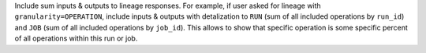 Include sum inputs & outputs to lineage responses.
For example, if user asked for lineage with ``granularity=OPERATION``, include inputs & outputs with detalization to ``RUN`` (sum of all included operations by ``run_id``) and ``JOB`` (sum of all included operations by ``job_id``).
This allows to show that specific operation is some specific percent of all operations within this run or job.
